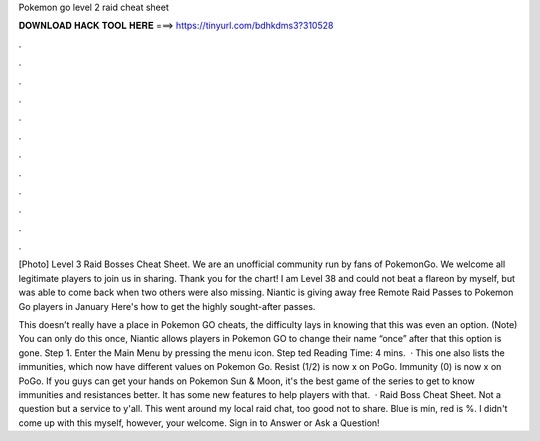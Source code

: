 Pokemon go level 2 raid cheat sheet



𝐃𝐎𝐖𝐍𝐋𝐎𝐀𝐃 𝐇𝐀𝐂𝐊 𝐓𝐎𝐎𝐋 𝐇𝐄𝐑𝐄 ===> https://tinyurl.com/bdhkdms3?310528



.



.



.



.



.



.



.



.



.



.



.



.

[Photo] Level 3 Raid Bosses Cheat Sheet. We are an unofficial community run by fans of PokemonGo. We welcome all legitimate players to join us in sharing. Thank you for the chart! I am Level 38 and could not beat a flareon by myself, but was able to come back when two others were also missing. Niantic is giving away free Remote Raid Passes to Pokemon Go players in January Here's how to get the highly sought-after passes.

This doesn’t really have a place in Pokemon GO cheats, the difficulty lays in knowing that this was even an option. (Note) You can only do this once, Niantic allows players in Pokemon GO to change their name “once” after that this option is gone. Step 1. Enter the Main Menu by pressing the menu icon. Step ted Reading Time: 4 mins.  · This one also lists the immunities, which now have different values on Pokemon Go. Resist (1/2) is now x on PoGo. Immunity (0) is now x on PoGo. If you guys can get your hands on Pokemon Sun & Moon, it's the best game of the series to get to know immunities and resistances better. It has some new features to help players with that.  · Raid Boss Cheat Sheet. Not a question but a service to y'all. This went around my local raid chat, too good not to share. Blue is min, red is %. I didn't come up with this myself, however, your welcome. Sign in to Answer or Ask a Question!
